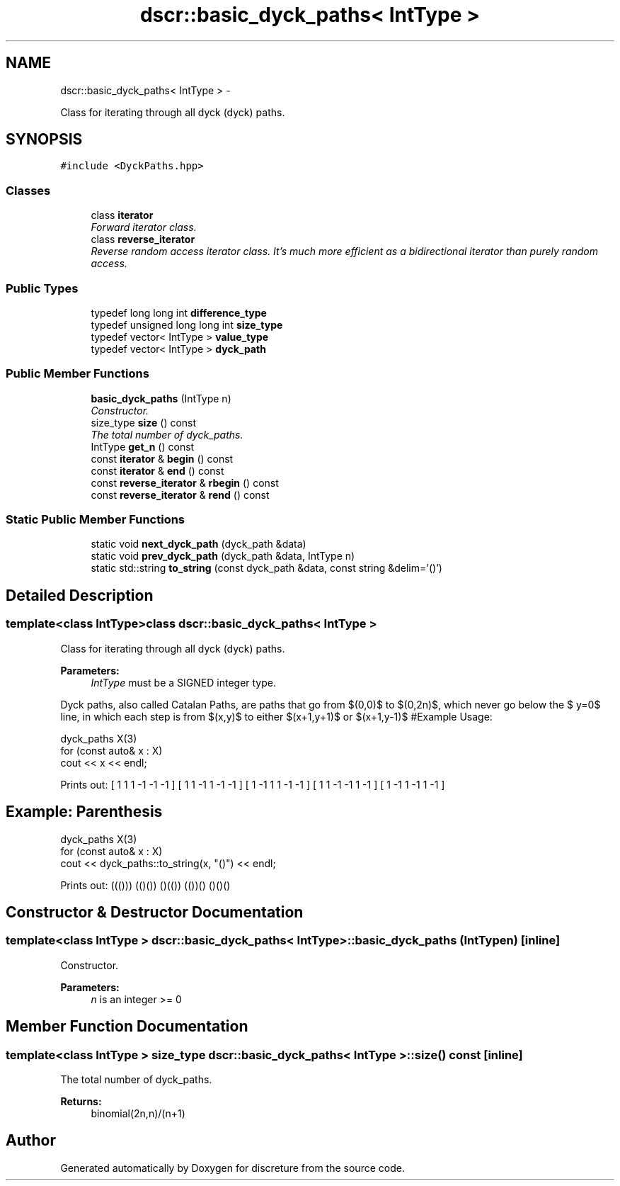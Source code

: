 .TH "dscr::basic_dyck_paths< IntType >" 3 "Sun Feb 28 2016" "Version 1" "discreture" \" -*- nroff -*-
.ad l
.nh
.SH NAME
dscr::basic_dyck_paths< IntType > \- 
.PP
Class for iterating through all dyck (dyck) paths\&.  

.SH SYNOPSIS
.br
.PP
.PP
\fC#include <DyckPaths\&.hpp>\fP
.SS "Classes"

.in +1c
.ti -1c
.RI "class \fBiterator\fP"
.br
.RI "\fIForward iterator class\&. \fP"
.ti -1c
.RI "class \fBreverse_iterator\fP"
.br
.RI "\fIReverse random access iterator class\&. It's much more efficient as a bidirectional iterator than purely random access\&. \fP"
.in -1c
.SS "Public Types"

.in +1c
.ti -1c
.RI "typedef long long int \fBdifference_type\fP"
.br
.ti -1c
.RI "typedef unsigned long long int \fBsize_type\fP"
.br
.ti -1c
.RI "typedef vector< IntType > \fBvalue_type\fP"
.br
.ti -1c
.RI "typedef vector< IntType > \fBdyck_path\fP"
.br
.in -1c
.SS "Public Member Functions"

.in +1c
.ti -1c
.RI "\fBbasic_dyck_paths\fP (IntType n)"
.br
.RI "\fIConstructor\&. \fP"
.ti -1c
.RI "size_type \fBsize\fP () const "
.br
.RI "\fIThe total number of dyck_paths\&. \fP"
.ti -1c
.RI "IntType \fBget_n\fP () const "
.br
.ti -1c
.RI "const \fBiterator\fP & \fBbegin\fP () const "
.br
.ti -1c
.RI "const \fBiterator\fP & \fBend\fP () const "
.br
.ti -1c
.RI "const \fBreverse_iterator\fP & \fBrbegin\fP () const "
.br
.ti -1c
.RI "const \fBreverse_iterator\fP & \fBrend\fP () const "
.br
.in -1c
.SS "Static Public Member Functions"

.in +1c
.ti -1c
.RI "static void \fBnext_dyck_path\fP (dyck_path &data)"
.br
.ti -1c
.RI "static void \fBprev_dyck_path\fP (dyck_path &data, IntType n)"
.br
.ti -1c
.RI "static std::string \fBto_string\fP (const dyck_path &data, const string &delim='()')"
.br
.in -1c
.SH "Detailed Description"
.PP 

.SS "template<class IntType>class dscr::basic_dyck_paths< IntType >"
Class for iterating through all dyck (dyck) paths\&. 


.PP
\fBParameters:\fP
.RS 4
\fIIntType\fP must be a SIGNED integer type\&.
.RE
.PP
Dyck paths, also called Catalan Paths, are paths that go from $(0,0)$ to $(0,2n)$, which never go below the $ y=0$ line, in which each step is from $(x,y)$ to either $(x+1,y+1)$ or $(x+1,y-1)$ #Example Usage: 
.PP
.nf
dyck_paths X(3)
for (const auto& x : X)
    cout << x << endl;

.fi
.PP
 Prints out: [ 1 1 1 -1 -1 -1 ] [ 1 1 -1 1 -1 -1 ] [ 1 -1 1 1 -1 -1 ] [ 1 1 -1 -1 1 -1 ] [ 1 -1 1 -1 1 -1 ]
.PP
.SH "Example: Parenthesis"
.PP
.PP
.PP
.nf
dyck_paths X(3)
for (const auto& x : X)
    cout << dyck_paths::to_string(x, "()") << endl;
.fi
.PP
.PP
Prints out: ((())) (()()) ()(()) (())() ()()() 
.SH "Constructor & Destructor Documentation"
.PP 
.SS "template<class IntType > \fBdscr::basic_dyck_paths\fP< IntType >::\fBbasic_dyck_paths\fP (IntTypen)\fC [inline]\fP"

.PP
Constructor\&. 
.PP
\fBParameters:\fP
.RS 4
\fIn\fP is an integer >= 0 
.RE
.PP

.SH "Member Function Documentation"
.PP 
.SS "template<class IntType > size_type \fBdscr::basic_dyck_paths\fP< IntType >::size () const\fC [inline]\fP"

.PP
The total number of dyck_paths\&. 
.PP
\fBReturns:\fP
.RS 4
binomial(2n,n)/(n+1) 
.RE
.PP


.SH "Author"
.PP 
Generated automatically by Doxygen for discreture from the source code\&.
